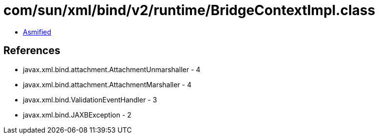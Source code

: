 = com/sun/xml/bind/v2/runtime/BridgeContextImpl.class

 - link:BridgeContextImpl-asmified.java[Asmified]

== References

 - javax.xml.bind.attachment.AttachmentUnmarshaller - 4
 - javax.xml.bind.attachment.AttachmentMarshaller - 4
 - javax.xml.bind.ValidationEventHandler - 3
 - javax.xml.bind.JAXBException - 2

